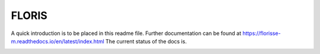 FLORIS
======

A quick introduction is to be placed in this readme file. Further documentation can be found at https://florisse-m.readthedocs.io/en/latest/index.html
The current status of the docs is.

.. image:: https://readthedocs.org/projects/florisse-m/badge/?version=latest
	:target: http://florisse-m.readthedocs.io/en/latest/?badge=latest
	:alt: Documentation Status